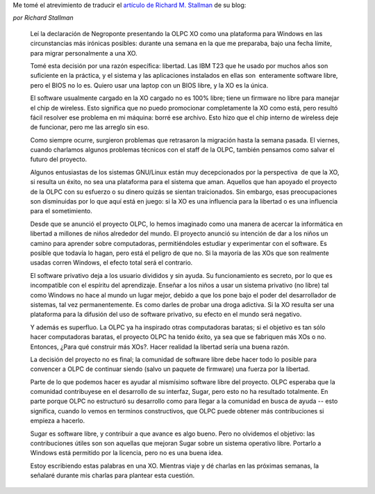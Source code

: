 .. link:
.. description:
.. tags: olpc, software libre
.. date: 2008/05/12 13:08:24
.. title: ¿Podemos salvar la OLPC de Windows?
.. slug: podemos-salvar-la-olpc-de-windows

Me tomé el atrevimiento de traducir el `artículo de Richard M.
Stallman <https://www.fsf.org/blogs/rms/can-we-rescue-olpc-from-windows>`__
de su blog:

*por Richard Stallman*

    Leí la declaración de Negroponte presentando la OLPC XO como una
    plataforma para Windows en las circunstancias más irónicas posibles:
    durante una semana en la que me preparaba, bajo una fecha límite,
    para migrar personalmente a una XO.

    Tomé esta decisión por una razón específica: libertad. Las IBM T23
    que he usado por muchos años son suficiente en la práctica, y el
    sistema y las aplicaciones instalados en ellas son  enteramente
    software libre, pero el BIOS no lo es. Quiero usar una laptop con un
    BIOS libre, y la XO es la única.

    El software usualmente cargado en la XO cargado no es 100% libre;
    tiene un firmware no libre para manejar el chip de wireless. Esto
    significa que no puedo promocionar completamente la XO como está,
    pero resultó fácil resolver ese problema en mi máquina: borré ese
    archivo. Esto hizo que el chip interno de wireless deje de
    funcionar, pero me las arreglo sin eso.

    Como siempre ocurre, surgieron problemas que retrasaron la migración
    hasta la semana pasada. El viernes, cuando charlamos algunos
    problemas técnicos con el staff de la OLPC, también pensamos como
    salvar el futuro del proyecto.

    Algunos entusiastas de los sistemas GNU/Linux están muy
    decepcionados por la perspectiva  de que la XO, si resulta un éxito,
    no sea una plataforma para el sistema que aman. Aquellos que han
    apoyado el proyecto de la OLPC con su esfuerzo o su dinero quizás se
    sientan traicionados. Sin embargo, esas preocupaciones son
    disminuidas por lo que aquí está en juego: si la XO es una
    influencia para la libertad o es una influencia para el
    sometimiento.

    Desde que se anunció el proyecto OLPC, lo hemos imaginado como una
    manera de acercar la informática en libertad a millones de niños
    alrededor del mundo. El proyecto anunció su intención de dar a los
    niños un camino para aprender sobre computadoras, permitiéndoles
    estudiar y experimentar con el software. Es posible que todavía lo
    hagan, pero está el peligro de que no. Si la mayoría de las XOs que
    son realmente usadas corren Windows, el efecto total será el
    contrario.

    El software privativo deja a los usuario divididos y sin ayuda. Su
    funcionamiento es secreto, por lo que es incompatible con el
    espíritu del aprendizaje. Enseñar a los niños a usar un sistema
    privativo (no libre) tal como Windows no hace al mundo un lugar
    mejor, debido a que los pone bajo el poder del desarrollador de
    sistemas, tal vez permanentemente. Es como darles de probar una
    droga adictiva. Si la XO resulta ser una plataforma para la difusión
    del uso de software privativo, su efecto en el mundo será negativo.

    Y además es superfluo. La OLPC ya ha inspirado otras computadoras
    baratas; si el objetivo es tan sólo hacer computadoras baratas, el
    proyecto OLPC ha tenido éxito, ya sea que se fabriquen más XOs o no.
    Entonces, ¿Para qué construir más XOs?. Hacer realidad la libertad
    sería una buena razón.

    La decisión del proyecto no es final; la comunidad de software libre
    debe hacer todo lo posible para convencer a OLPC de continuar siendo
    (salvo un paquete de firmware) una fuerza por la libertad.

    Parte de lo que podemos hacer es ayudar al mismísimo software libre
    del proyecto. OLPC esperaba que la comunidad contribuyese en el
    desarrollo de su interfaz, Sugar, pero esto no ha resultado
    totalmente. En parte porque OLPC no estructuró su desarrollo como
    para llegar a la comunidad en busca de ayuda -- esto significa,
    cuando lo vemos en terminos constructivos, que OLPC puede obtener
    más contribuciones si empieza a hacerlo.

    Sugar es software libre, y contribuir a que avance es algo bueno.
    Pero no olvidemos el objetivo: las contribuciones útiles son son
    aquellas que mejoran Sugar sobre un sistema operativo libre.
    Portarlo a Windows está permitido por la licencia, pero no es una
    buena idea.

    Estoy escribiendo estas palabras en una XO. Mientras viaje y dé
    charlas en las próximas semanas, la señalaré durante mis charlas
    para plantear esta cuestión.
